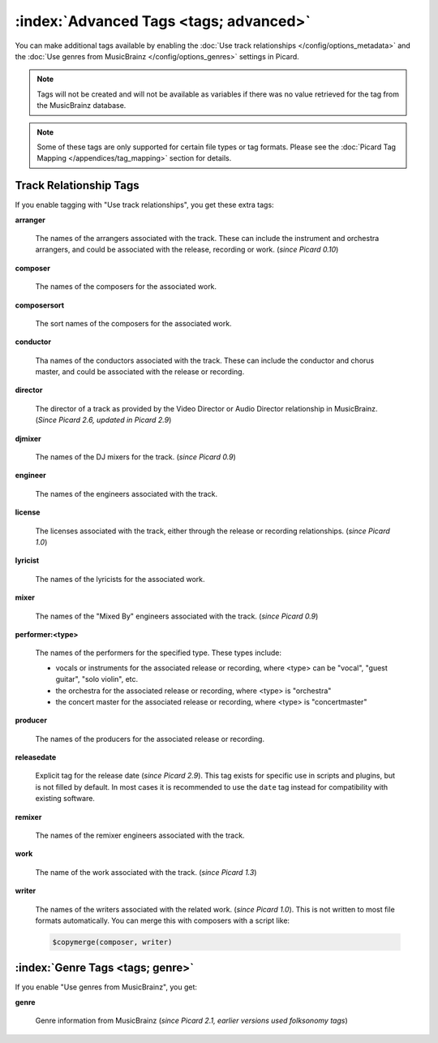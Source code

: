 .. MusicBrainz Picard Documentation Project

.. TODO: Expand definitions

.. TODO: Note which tags are not provided by Picard

:index:`Advanced Tags <tags; advanced>`
========================================

You can make additional tags available by enabling the :doc:`Use track relationships </config/options_metadata>` and the
:doc:`Use genres from MusicBrainz </config/options_genres>` settings in Picard.

.. note::

   Tags will not be created and will not be available as variables if there was no value retrieved for the tag
   from the MusicBrainz database.

.. note::

   Some of these tags are only supported for certain file types or tag formats.  Please see the :doc:`Picard Tag Mapping
   </appendices/tag_mapping>` section for details.

.. _advanced_relationships:

Track Relationship Tags
--------------------------
If you enable tagging with "Use track relationships", you get these extra tags:

**arranger**

    The names of the arrangers associated with the track.  These can include the instrument and orchestra arrangers,
    and could be associated with the release, recording or work. (*since Picard 0.10*)

**composer**

    The names of the composers for the associated work.

**composersort**

    The sort names of the composers for the associated work.

**conductor**

    Tha names of the conductors associated with the track.  These can include the conductor and chorus master, and could
    be associated with the release or recording.

**director**

   The director of a track as provided by the Video Director or Audio Director relationship in MusicBrainz.  (*Since Picard 2.6, updated in Picard 2.9*)

**djmixer**

    The names of the DJ mixers for the track. (*since Picard 0.9*)

**engineer**

    The names of the engineers associated with the track.

**license**

    The licenses associated with the track, either through the release or recording relationships. (*since Picard 1.0*)

**lyricist**

    The names of the lyricists for the associated work.

**mixer**

    The names of the "Mixed By" engineers associated with the track. (*since Picard 0.9*)

**performer:<type>**

    The names of the performers for the specified type.  These types include:

    - vocals or instruments for the associated release or recording, where <type> can be "vocal", "guest guitar", "solo violin", etc.

    - the orchestra for the associated release or recording, where <type> is "orchestra"

    - the concert master for the associated release or recording, where <type> is "concertmaster"

**producer**

    The names of the producers for the associated release or recording.

**releasedate**

    Explicit tag for the release date (*since Picard 2.9*).  This tag exists for specific use in scripts and plugins,
    but is not filled by default.  In most cases it is recommended to use the ``date`` tag instead for compatibility
    with existing software.

**remixer**

    The names of the remixer engineers associated with the track.

**work**

    The name of the work associated with the track. (*since Picard 1.3*)

**writer**

    The names of the writers associated with the related work. (*since Picard 1.0*). This is not written to most file formats automatically.
    You can merge this with composers with a script like:

    .. code-block:: taggerscript

        $copymerge(composer, writer)

.. _genre_settings:

:index:`Genre Tags <tags; genre>`
----------------------------------

If you enable "Use genres from MusicBrainz", you get:

**genre**

    Genre information from MusicBrainz (*since Picard 2.1, earlier versions used folksonomy tags*)
